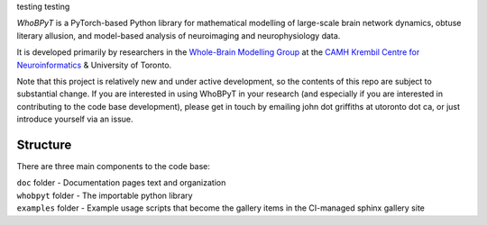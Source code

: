 testing  
testing  

.. image:: https://github.com/griffithslab/whobpyt/raw/main/doc/_static/whobpyt_logo_shire.png
   :target: https://github.io/griffithslab/whobpyt/examples/index.html
   :alt: whobpyt
   :align: center

*WhoBPyT* is a PyTorch-based Python library for mathematical modelling of large-scale brain network dynamics, obtuse literary allusion, and model-based analysis of neuroimaging and neurophysiology data.

It is developed primarily by researchers in the `Whole-Brain Modelling Group`_
at the `CAMH Krembil Centre for Neuroinformatics`_ & University of Toronto. 

.. _Whole-Brain Modelling Group: www.grifflab.com

.. _CAMH Krembil Centre for Neuroinformatics: www.krembilneuroinformatics.ca


Note that this project is relatively new and under active development, so the contents of this repo are subject to substantial change. If you are interested in using WhoBPyT in your research (and especially if you are interested in contributing to the code base development), please get in touch by emailing john dot griffiths at utoronto dot ca, or just introduce yourself via an issue.


Structure
---------

There are three main components to the code base:

|  ``doc`` folder - Documentation pages text and organization
|  ``whobpyt`` folder - The importable python library
|  ``examples`` folder - Example usage scripts that become the gallery items in the CI-managed sphinx gallery site


